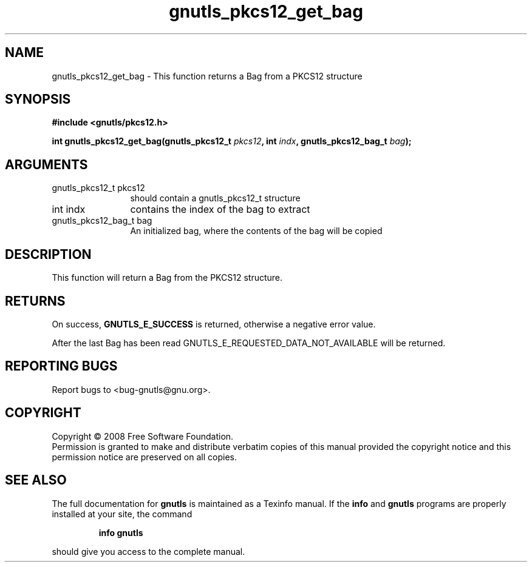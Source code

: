 .\" DO NOT MODIFY THIS FILE!  It was generated by gdoc.
.TH "gnutls_pkcs12_get_bag" 3 "2.6.5" "gnutls" "gnutls"
.SH NAME
gnutls_pkcs12_get_bag \- This function returns a Bag from a PKCS12 structure
.SH SYNOPSIS
.B #include <gnutls/pkcs12.h>
.sp
.BI "int gnutls_pkcs12_get_bag(gnutls_pkcs12_t " pkcs12 ", int " indx ", gnutls_pkcs12_bag_t " bag ");"
.SH ARGUMENTS
.IP "gnutls_pkcs12_t pkcs12" 12
should contain a gnutls_pkcs12_t structure
.IP "int indx" 12
contains the index of the bag to extract
.IP "gnutls_pkcs12_bag_t bag" 12
An initialized bag, where the contents of the bag will be copied
.SH "DESCRIPTION"
This function will return a Bag from the PKCS12 structure.
.SH "RETURNS"
On success, \fBGNUTLS_E_SUCCESS\fP is returned, otherwise a
negative error value.

After the last Bag has been read GNUTLS_E_REQUESTED_DATA_NOT_AVAILABLE
will be returned.
.SH "REPORTING BUGS"
Report bugs to <bug-gnutls@gnu.org>.
.SH COPYRIGHT
Copyright \(co 2008 Free Software Foundation.
.br
Permission is granted to make and distribute verbatim copies of this
manual provided the copyright notice and this permission notice are
preserved on all copies.
.SH "SEE ALSO"
The full documentation for
.B gnutls
is maintained as a Texinfo manual.  If the
.B info
and
.B gnutls
programs are properly installed at your site, the command
.IP
.B info gnutls
.PP
should give you access to the complete manual.
